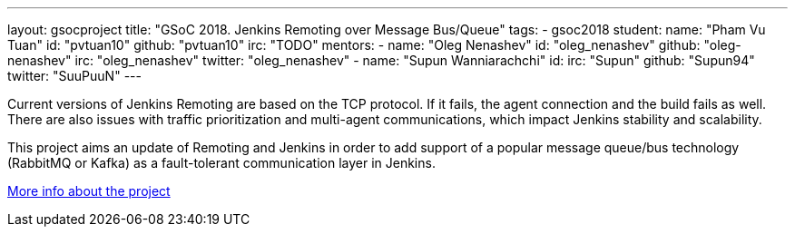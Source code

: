 ---
layout: gsocproject
title: "GSoC 2018. Jenkins Remoting over Message Bus/Queue"
tags:
- gsoc2018
student:
  name: "Pham Vu Tuan"
  id: "pvtuan10"
  github: "pvtuan10"
  irc: "TODO"
mentors:
- name: "Oleg Nenashev"
  id: "oleg_nenashev"
  github: "oleg-nenashev"
  irc: "oleg_nenashev"
  twitter: "oleg_nenashev"
- name: "Supun Wanniarachchi"
  id:
  irc: "Supun"
  github: "Supun94"
  twitter: "SuuPuuN"
---

Current versions of Jenkins Remoting are based on the TCP protocol.
If it fails, the agent connection and the build fails as well.
There are also issues with traffic prioritization and multi-agent communications,
which impact Jenkins stability and scalability.

This project aims an update of Remoting and Jenkins in order to add support of
a popular message queue/bus technology (RabbitMQ or Kafka) as a fault-tolerant communication layer in Jenkins.

link:https://docs.google.com/document/d/17vmPvDtMbHT7nTKRlGReFRgOtwVImhgsETLOGPW9Rso/edit[More info about the project]
